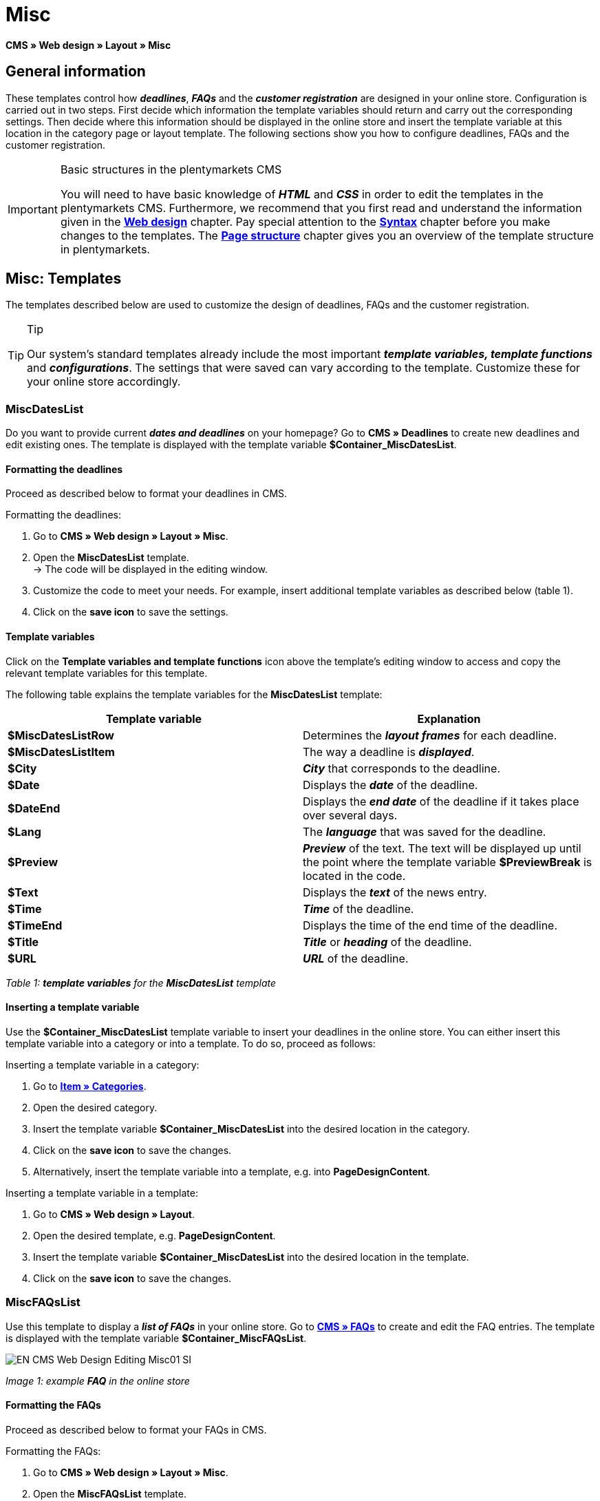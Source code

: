 = Misc
:lang: en
// include::{includedir}/_header.adoc[]
:position: 50

**CMS » Web design » Layout » Misc**

== General information

These templates control how __**deadlines**__, __**FAQs**__ and the __**customer registration**__ are designed in your online store. Configuration is carried out in two steps. First decide which information the template variables should return and carry out the corresponding settings. Then decide where this information should be displayed in the online store and insert the template variable at this location in the category page or layout template. The following sections show you how to configure deadlines, FAQs and the customer registration.

[IMPORTANT]
.Basic structures in the plentymarkets CMS
====
You will need to have basic knowledge of __**HTML**__ and __**CSS**__ in order to edit the templates in the plentymarkets CMS. Furthermore, we recommend that you first read and understand the information given in the <<omni-channel/online-store/cms#web-design, **Web design**>> chapter. Pay special attention to the <<omni-channel/online-store/cms#web-design-basic-information-about-syntax, **Syntax**>> chapter before you make changes to the templates. The <<omni-channel/online-store/cms#web-design-basic-information-about-syntax-page-structure, **Page structure**>> chapter gives you an overview of the template structure in plentymarkets.
====

== Misc: Templates

The templates described below are used to customize the design of deadlines, FAQs and the customer registration.

[TIP]
.Tip
====
Our system's standard templates already include the most important **__template variables, template functions__** and __**configurations**__. The settings that were saved can vary according to the template. Customize these for your online store accordingly.
====

=== MiscDatesList

Do you want to provide current __**dates and deadlines**__ on your homepage? Go to **CMS » Deadlines** to create new deadlines and edit existing ones. The template is displayed with the template variable **$Container_MiscDatesList**.

==== Formatting the deadlines

Proceed as described below to format your deadlines in CMS.

[.instruction]
Formatting the deadlines:

. Go to **CMS » Web design » Layout » Misc**.
. Open the **MiscDatesList** template. +
→ The code will be displayed in the editing window.
. Customize the code to meet your needs. For example, insert additional template variables as described below (table 1).
. Click on the **save icon** to save the settings.

==== Template variables

Click on the **Template variables and template functions** icon above the template's editing window to access and copy the relevant template variables for this template.

The following table explains the template variables for the **MiscDatesList** template:

[cols="a,a"]
|====
|Template variable |Explanation

|**$MiscDatesListRow**
|Determines the **__layout frames__** for each deadline.

|**$MiscDatesListItem**
|The way a deadline is **__displayed__**.

|**$City**
|__**City**__ that corresponds to the deadline.

|**$Date**
|Displays the __**date**__ of the deadline.

|**$DateEnd**
|Displays the __**end date**__ of the deadline if it takes place over several days.

|**$Lang**
|The __**language**__ that was saved for the deadline.

|**$Preview**
|__**Preview**__ of the text. The text will be displayed up until the point where the template variable **$PreviewBreak** is located in the code.

|**$Text**
|Displays the __**text**__ of the news entry.

|**$Time**
|__**Time**__ of the deadline.

|**$TimeEnd**
|Displays the time of the end time of the deadline.

|**$Title**
|__**Title**__ or __**heading**__ of the deadline.

|**$URL**
|__**URL**__ of the deadline.
|====

__Table 1: **template variables** for the **MiscDatesList** template__

==== Inserting a template variable

Use the **$Container_MiscDatesList** template variable to insert your deadlines in the online store. You can either insert this template variable into a category or into a template. To do so, proceed as follows:

[.instruction]
Inserting a template variable in a category:

. Go to <<item/managing-categories#, **Item » Categories**>>.
. Open the desired category.
. Insert the template variable **$Container_MiscDatesList** into the desired location in the category.
. Click on the **save icon** to save the changes.
. Alternatively, insert the template variable into a template, e.g. into **PageDesignContent**.

[.instruction]
Inserting a template variable in a template:

. Go to **CMS » Web design » Layout**.
. Open the desired template, e.g. **PageDesignContent**.
. Insert the template variable **$Container_MiscDatesList** into the desired location in the template.
. Click on the **save icon** to save the changes.

=== MiscFAQsList

Use this template to display a __**list of FAQs**__ in your online store. Go to <<omni-channel/online-store/cms#faqs, **CMS » FAQs**>> to create and edit the FAQ entries. The template is displayed with the template variable **$Container_MiscFAQsList**.

image::omni-channel/online-store/_cms/web-design/editing-the-web-design/assets/EN-CMS-Web-Design-Editing-Misc01-SI.png[]

__Image 1: example **FAQ** in the online store__

==== Formatting the FAQs

Proceed as described below to format your FAQs in CMS.

[.instruction]
Formatting the FAQs:

. Go to **CMS » Web design » Layout » Misc**.
. Open the **MiscFAQsList** template. +
→ The code will be displayed in the editing window.
. Customize the code to meet your needs. For example, insert additional template variables as described below (table 2).
. Click on the **save icon** to save the settings.

==== Template variables

Click on the **Template variables and template functions** icon above the template's editing window to access and copy the relevant template variables for this template.

The following table explains the template variables for the **MiscFAQsList** template:

[cols="a,a"]
|====
|Template variable |Explanation

|**$MiscFAQsListRow**
|Determines the __**layout frames**__ for each FAQ.

|**$MiscFAQsListItem**
|The way a FAQ entry is __**displayed**__.

|**$Answer**
|The __**answer**__ to a FAQ.

|**$FaqID**
|FAQ __**ID**__.

|**$FaqNum**
|FAQ __**name**__.

|**$FolderID**
|__**ID**__ of the __**folder**__ for a FAQ.

|**$FolderName**
|__**Name**__ of the __**folder**__ for a FAQ.

|**$Question**
|The __**question**__ for a FAQ.
|====

__Table 2: **template variables** for the **MiscFAQsList** template__

==== Inserting a template variable

Use the **$Container_MiscFAQsList** template variable to insert your FAQs in the online store. You can either insert this template variable into a category or into a template. To do so, proceed as follows:

[.instruction]
Inserting a template variable in a category:

. Go to <<item/managing-categories#, **Item » Categories**>>.
. Open the desired category.
. Insert the template variable **$Container_MiscFAQsList** into the desired location in the category.
. Click on the **save icon** to save the changes.
. Alternatively, insert the template variable into a template, e.g. into **PageDesignContent**.

[.instruction]
Inserting a template variable in a template:

. Go to **CMS » Web design » Layout**.
. Open the desired template, e.g. **PageDesignContent**.
. Insert the template variable **$Container_MiscFAQsList** into the desired location in the template.
. Click on the **save icon** to save the changes.

=== MiscCustomerRegistrationForm

The **MiscCustomerRegistrationForm** template is an individual __**customer registration form**__ that can be inserted into the online store with template variable **$Container_MiscCustomerRegistrationForm**.

==== Formatting the customer registration form

First insert the **__code__** into the CMS and carry out additional __**settings**__. For example, specify which page should be displayed as a __**landing page**__ after the registration. These options are found in the **Settings** tab of the **MiscCustomerRegistrationForm** template.

[.instruction]
Configuring the customer registration:

. Go to **CMS » Web design » Layout » Misc » MiscCustomerRegistrationForm**.
. Click on the **MiscCustomerRegistrationFormContent** tab.
. Insert the desired __**code**__. +
→ You can use the __**example code**__ displayed below or you can write your own code.
. Pay attention to the explanations given in table 3 and carry out the configuration in the **Settings** tab as desired.
. Click on the **save icon** to save the settings.
. Check the result in the **online store** and make changes to the code or settings as needed.

The following table explains the settings of the **MiscCustomerRegistrationForm** template:

[cols="a,a"]
|====
|Setting |Explanation

|**MiscCustomerRegistrationForm_ContentpageSelect**
|Select which __**page**__ the customer should be forwarded to after the registration (regardless whether it was successful or unsuccessful). If **__no page__** is selected, then the __**homepage**__ will be used by default.

|**MiscCustomerRegistrationForm_AutomaticLoginAfterRegistration**
|If you select **Yes**, then customers will automatically be logged in after they have registered. If you select **No**, then customers will have to log in separately after the registration.

|**ValidateName**
|Checks the customer's **__name__**. Both the information entered and the spelling are checked.

|**ValidateAddress**
|Checks the customer's **__address__**. Both the information entered and the spelling are checked.

|**ValidateEmail**
|Checks the customer's **__e-mail address__**. Both the information entered and the spelling are checked. __**Mandatory field**__ for the registration.

|**ValidatePhoneNumber, ValidateMobileNumber, ValidateFaxNumber**
|Checks the customer's **__telephone number__**, **__mobile number__** and **__fax number__**. The information entered, the spelling and the structure are all checked.

|**ValidateVatNumber**
|Checks the customer's __**European value added tax identification number**__ (VAT number).

|**ValidateFreeVars**
|If applicable, select the __**additional fields**__ that should be checked (__**multiple selection**__ using **Ctrl** or **cmd** + **mouse click**).

|**ValidatePostnumber**
|Checks the <<order-processing/fulfilment/preparing-the-shipment#17, **DHL PostNummer**>>.
|====

__Table 3: settings for the **MiscCustomerRegistrationForm** template__

Following is an example of __**HTML code**__ in the template **MiscCustomerRegistrationForm**:

[cols=""]
|====
|
[source,xml]
----
{% if $CustomerID == 0 %} $FormOpen_CustomerRegistration {% if $ValidateName == 1 %}

{% else %} {% endif %}
<table
<tbody
<tr
<th style="color:red;"First name</th>
<td$Firstname</td>
</tr>
<tr
<th style="color:red;"Surname</th>
<td$Lastname</td>
</tr>
<tr
<thFirst name</th>
<td$Firstname</td>
</tr>
<tr
<thSurname</th>
<td$Lastname</td>
</tr>
<tr
<the-mail</th>
<td$Email</td>
</tr>
<tr
<thRepeat e-mail</th>
<td$EmailRepeat</td>
</tr>
<tr
<thPassword</th>
<td$Password</td>
</tr>
<tr
<thRepeat password</th>
<td$PasswordRepeat</td>
</tr>
<tr
<thTelephone</th>
<td$PhoneNumber</td>
</tr>
<tr
<thMobile</th>
<td$MobileNumber</td>
</tr>
<tr
<thFax</th>
<td$FaxNumber</td>
</tr>
<tr
<thCountry</th>
<td$CountrySelect</td>
</tr>
<tr
<thFree 1</th>
<td$FreeText1</td>
</tr>
<tr
<thFree 2</th>
<td$FreeText2</td>
</tr>
<tr
<thFree 3</th>
<td$FreeText3</td>
</tr>
<tr
<thFree 4</th>
<td$FreeText4</td>
</tr>
<tr
<thFree 5</th>
<td$FreeText5</td>
</tr>
<tr
<thFree 6</th>
<td$FreeText6</td>
</tr>
<tr
<thFree 7</th>
<td$FreeText7</td>
</tr>
<tr
<thFree 8</th>
<td$FreeText8</td>
</tr>
<tr
<thPostIdent</th>
<td$PostIdent</td>
</tr>
</tbody>
</table>
$Button_CustomerRegistration $FormClose_CustomerRegistration {% else %} You have already registered! {% endif %}
----

|====

The following image shows a standard registration form with a drop-down menu for selecting the country.

image::omni-channel/online-store/_cms/web-design/editing-the-web-design/assets/EN-CMS-Web-Design-Editing-Misc02-SI.png[]

__Image 2: **standard** registration form__

==== Template variables

Click on the **Template variables and template functions** icon above the template's editing window to access and copy the relevant template variables for this template.

The following table explains the template variables for the **MiscCustomerRegistrationForm** template:

[cols="a,a"]
|====
|Template variable |Explanation

|**$MiscCustomerRegistrationForm_AutomaticLoginAfterRegistration**
|Automatic login after registration

|**$MiscCustomerRegistrationForm_ContentpageSelect**
|Landing page

|**$MiscCustomerRegistrationFormContent**
|The content of the registration form

|**$IsValidAddressSaved**
|Checks whether a valid E-mail address is saved

|**$FormOpen_CustomerRegistration**
|Opens the registration form

|**$FormClose_CustomerRegistration**
|Closes the registration form

|**$Button_CustomerRegistration**
|Button for registering

|**$SalutationSelect**
|Form of address

|**$Company**
|Company

|**$Firstname**
|First name

|**$Lastname**
|Surname

|**$Street**, **$HouseNo**
|Street, house number

|**$AddressAdditional**
|Additional address information

|**$ZIP**, **$City**
|ZIP, city

|**$CountrySelect**
|Drop-down menu for selecting the country (image 2)

|**$Email**, **$EmailRepeat**
|e-mail address, repeat e-mail address

|**$Password**, **$PasswordRepeat**
|Password, repeat password

|**$PhoneNumber**, **$FaxNumber**, **$MobileNumber**
|Telephone number, fax number, mobile phone number

|**$BirthDay**, **$BirthMonth**, **$BirthYear**
|Date of birth: Day, month, year

|**$VATNumber**
|VAT number

|**$PostIdent**
|PostNummer

|**$FreeText1** to **$FreeText8**
|Free text fields 1 to 8

|**$ValidateAddress**
|Check address

|**$ValidateEmail**
|Check e-mail address

|**$ValidateFaxNumber**
|Check fax number

|**$ValidateFreeVars**
|Check free text fields

|**$ValidateMobileNumber**
|Check mobile phone number

|**$ValidateName**
|Check name

|**$ValidatePhoneNumber**
|Check telephone number

|**$ValidatePostnumber**
|Check PostNummer

|**$ValidateVatNumber**
|Check VAT number
|====

__Table 4: **template variables** for the **MiscCustomerRegistrationForm** template__

==== Inserting a template variable

Proceed as described below to insert the template variable **$Container_MiscCustomerRegistrationForm** at the desired location within a category page or a layout template.

image::omni-channel/online-store/_cms/web-design/editing-the-web-design/assets/EN-CMS-Web-Design-Editing-Misc03-SI.png[]

__Image 3: inserting a template variable in a **category page**__

[.instruction]
Inserting template variables in a category page:

. Go to **Item » Categories**.
. Open the __**category**__ that you want to use for displaying the customer registration form.
. Insert the template variable **$Container_MiscCustomerRegistrationForm** into the desired location in the source code.
. Click on the **save icon** to save the settings.

[.instruction]
Inserting template variables in a template:

. Go to **CMS » Web design**.
. Open the __**template**__ that you want to use for displaying the customer registration form.
. Insert the template variable **$Container_MiscCustomerRegistrationForm** into the desired location in the source code.
. Click on the **save icon** to save the settings.
